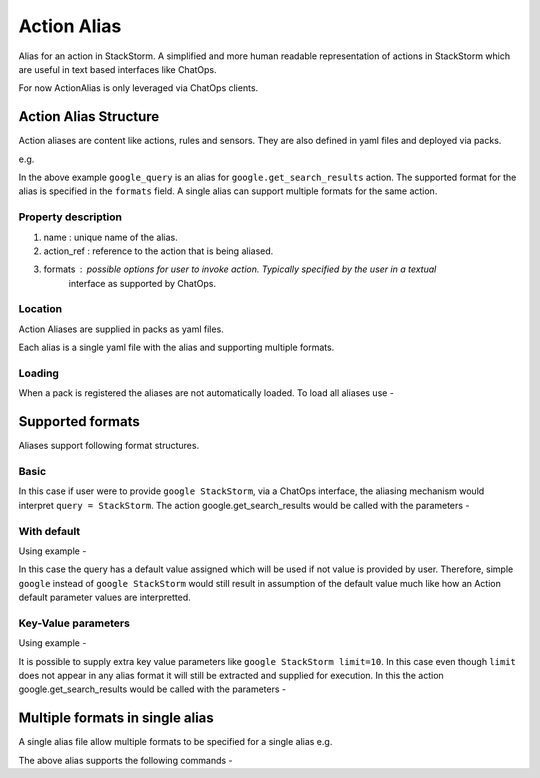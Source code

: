 Action Alias
============

Alias for an action in StackStorm. A simplified and more human readable representation
of actions in StackStorm which are useful in text based interfaces like ChatOps.

For now ActionAlias is only leveraged via ChatOps clients.

Action Alias Structure
^^^^^^^^^^^^^^^^^^^^^^

Action aliases are content like actions, rules and sensors. They are also defined in yaml
files and deployed via packs.

e.g.

.. code-block:: yaml
    ---
    name: "google_query"
    action_ref: "google.get_search_results"
    formats:
      - "google {{query}}"


In the above example ``google_query`` is an alias for ``google.get_search_results`` action. The
supported format for the alias is specified in the ``formats`` field. A single alias can support
multiple formats for the same action.

Property description
~~~~~~~~~~~~~~~~~~~~

1. name : unique name of the alias.
2. action_ref : reference to the action that is being aliased.
3. formats : possible options for user to invoke action. Typically specified by the user in a textual
             interface as supported by ChatOps.

Location
~~~~~~~~

Action Aliases are supplied in packs as yaml files.

.. code-block:: bash
    packs/my_pack$ ls
    actions  aliases  rules  sensors

Each alias is a single yaml file with the alias and supporting multiple formats.

Loading
~~~~~~~

When a pack is registered the aliases are not automatically loaded. To load all aliases use -

.. code-block:: bash
   st2ctl reload --register-aliases


Supported formats
^^^^^^^^^^^^^^^^^

Aliases support following format structures.

Basic
~~~~~

.. code:: yaml
    formats:
      - "google {{query}}"


In this case if user were to provide ``google StackStorm``, via a ChatOps interface, the aliasing mechanism
would interpret ``query = StackStorm``. The action google.get_search_results would be called with the
parameters -

.. code:: yaml
   parameters:
       query: StackStorm

With default
~~~~~~~~~~~~

Using example -

.. code:: yaml
    formats:
      - "google {{query=StackStorm}}"

In this case the query has a default value assigned which will be used if not value is provided by user.
Therefore,  simple ``google`` instead of ``google StackStorm`` would still result in assumption of the
default value much like how an Action default parameter values are interpretted.


Key-Value parameters
~~~~~~~~~~~~~~~~~~~~

Using example -

.. code:: yaml
    formats:
      - "google {{query}}"

It is possible to supply extra key value parameters like ``google StackStorm limit=10``. In this case even
though ``limit`` does not appear in any alias format it will still be extracted and supplied for execution.
In this the action google.get_search_results would be called with the parameters -

.. code:: yaml
   parameters:
       query: StackStorm
       limit: 10

Multiple formats in single alias
^^^^^^^^^^^^^^^^^^^^^^^^^^^^^^^^

A single alias file allow multiple formats to be specified for a single alias e.g.

.. code:: yaml
    ---
    name: "st2_sensors_list"
    action_ref: "st2.sensors.list"
    description: "List available StackStorm sensors."
    formats:
        - "list sensors"
        - "list sensors from {{ pack }}"
        - "sensors list"

The above alias supports the following commands -

.. code:: bash
    !sensors list
    !list sensors
    !sensors list pack=examples
    !list sensors from examples
    !list sensors from examples limit=2
